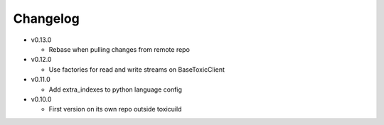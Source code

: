 Changelog
=========


* v0.13.0

  - Rebase when pulling changes from remote repo

* v0.12.0

  - Use factories for read and write streams on BaseToxicClient

* v0.11.0

  - Add extra_indexes to python language config

* v0.10.0

  - First version on its own repo outside toxicuild
